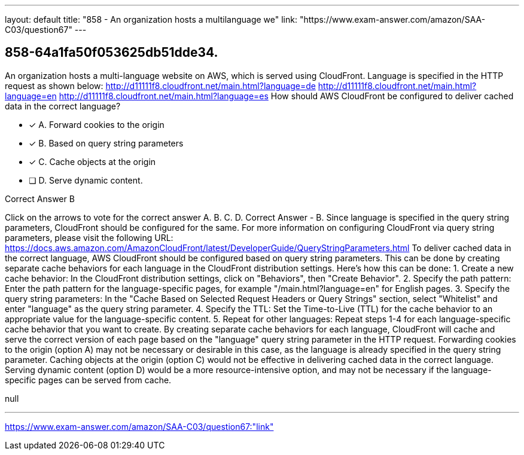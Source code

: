 ---
layout: default 
title: "858 - An organization hosts a multilanguage we"
link: "https://www.exam-answer.com/amazon/SAA-C03/question67"
---


[.question]
== 858-64a1fa50f053625db51dde34.


****

[.query]
--
An organization hosts a multi-language website on AWS, which is served using CloudFront.
Language is specified in the HTTP request as shown below: http://d11111f8.cloudfront.net/main.html?language=de http://d11111f8.cloudfront.net/main.html?language=en http://d11111f8.cloudfront.net/main.html?language=es How should AWS CloudFront be configured to deliver cached data in the correct language?


--

[.list]
--
* [*] A. Forward cookies to the origin
* [*] B. Based on query string parameters
* [*] C. Cache objects at the origin
* [ ] D. Serve dynamic content.

--
****

[.answer]
Correct Answer  B

[.explanation]
--
Click on the arrows to vote for the correct answer
A.
B.
C.
D.
Correct Answer - B.
Since language is specified in the query string parameters, CloudFront should be configured for the same.
For more information on configuring CloudFront via query string parameters, please visit the following URL:
https://docs.aws.amazon.com/AmazonCloudFront/latest/DeveloperGuide/QueryStringParameters.html
To deliver cached data in the correct language, AWS CloudFront should be configured based on query string parameters. This can be done by creating separate cache behaviors for each language in the CloudFront distribution settings.
Here's how this can be done:
1. Create a new cache behavior: In the CloudFront distribution settings, click on "Behaviors", then "Create Behavior".
2. Specify the path pattern: Enter the path pattern for the language-specific pages, for example "/main.html?language=en" for English pages.
3. Specify the query string parameters: In the "Cache Based on Selected Request Headers or Query Strings" section, select "Whitelist" and enter "language" as the query string parameter.
4. Specify the TTL: Set the Time-to-Live (TTL) for the cache behavior to an appropriate value for the language-specific content.
5. Repeat for other languages: Repeat steps 1-4 for each language-specific cache behavior that you want to create.
By creating separate cache behaviors for each language, CloudFront will cache and serve the correct version of each page based on the "language" query string parameter in the HTTP request.
Forwarding cookies to the origin (option A) may not be necessary or desirable in this case, as the language is already specified in the query string parameter. Caching objects at the origin (option C) would not be effective in delivering cached data in the correct language. Serving dynamic content (option D) would be a more resource-intensive option, and may not be necessary if the language-specific pages can be served from cache.
--

[.ka]
null

'''



https://www.exam-answer.com/amazon/SAA-C03/question67:"link"


